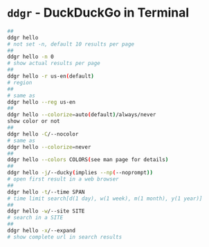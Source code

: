 * =ddgr= - DuckDuckGo in Terminal
:PROPERTIES:
:CUSTOM_ID: ddgr---duckduckgo-in-terminal
:END:
#+begin_src sh
##
ddgr hello
# not set -n, default 10 results per page
##
ddgr hello -n 0
# show actual results per page
##
ddgr hello -r us-en(default)
# region
##
# same as
ddgr hello --reg us-en
##
ddgr hello --colorize=auto(default)/always/never
show color or not
##
ddgr hello -C/--nocolor
# same as
ddgr hello --colorize=never
##
ddgr hello --colors COLORS(see man page for details)
##
ddgr hello -j/--ducky(implies --np(--noprompt))
# open first result in a web browser
##
ddgr hello -t/--time SPAN
# time limit search[d(1 day), w(1 week), m(1 month), y(1 year)]
##
ddgr hello -w/--site SITE
# search in a SITE
##
ddgr hello -x/--expand
# show complete url in search results
#+end_src
